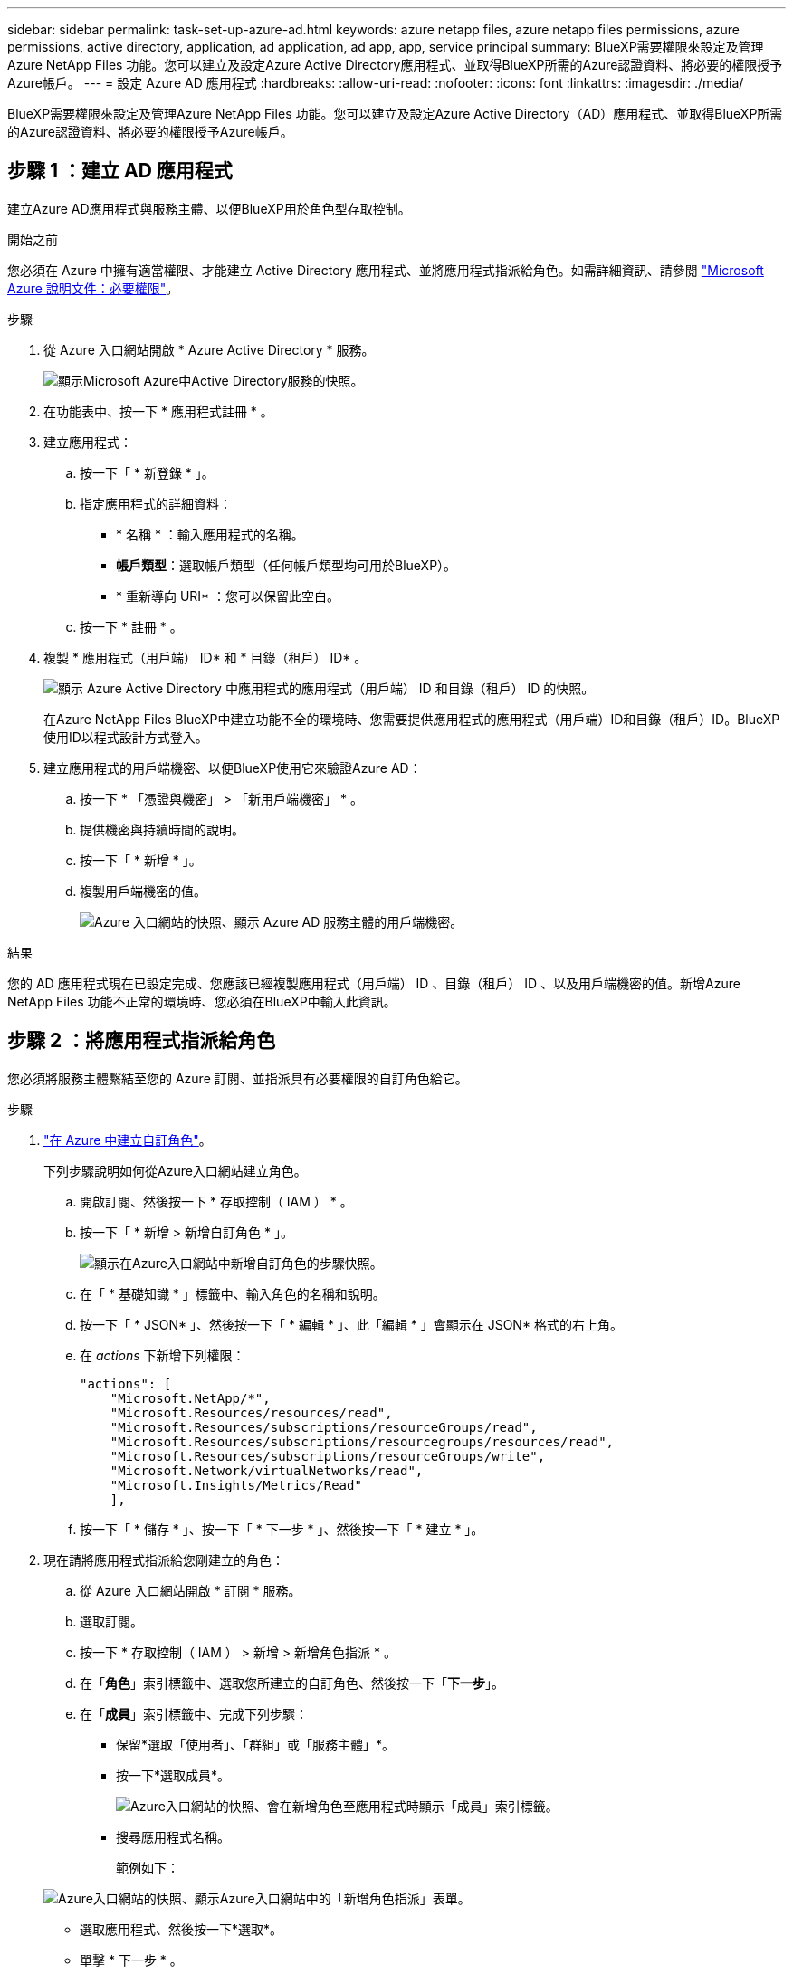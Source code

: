 ---
sidebar: sidebar 
permalink: task-set-up-azure-ad.html 
keywords: azure netapp files, azure netapp files permissions, azure permissions, active directory, application, ad application, ad app, app, service principal 
summary: BlueXP需要權限來設定及管理Azure NetApp Files 功能。您可以建立及設定Azure Active Directory應用程式、並取得BlueXP所需的Azure認證資料、將必要的權限授予Azure帳戶。 
---
= 設定 Azure AD 應用程式
:hardbreaks:
:allow-uri-read: 
:nofooter: 
:icons: font
:linkattrs: 
:imagesdir: ./media/


[role="lead"]
BlueXP需要權限來設定及管理Azure NetApp Files 功能。您可以建立及設定Azure Active Directory（AD）應用程式、並取得BlueXP所需的Azure認證資料、將必要的權限授予Azure帳戶。



== 步驟 1 ：建立 AD 應用程式

建立Azure AD應用程式與服務主體、以便BlueXP用於角色型存取控制。

.開始之前
您必須在 Azure 中擁有適當權限、才能建立 Active Directory 應用程式、並將應用程式指派給角色。如需詳細資訊、請參閱 https://docs.microsoft.com/en-us/azure/active-directory/develop/howto-create-service-principal-portal#required-permissions/["Microsoft Azure 說明文件：必要權限"^]。

.步驟
. 從 Azure 入口網站開啟 * Azure Active Directory * 服務。
+
image:screenshot_azure_ad.gif["顯示Microsoft Azure中Active Directory服務的快照。"]

. 在功能表中、按一下 * 應用程式註冊 * 。
. 建立應用程式：
+
.. 按一下「 * 新登錄 * 」。
.. 指定應用程式的詳細資料：
+
*** * 名稱 * ：輸入應用程式的名稱。
*** *帳戶類型*：選取帳戶類型（任何帳戶類型均可用於BlueXP）。
*** * 重新導向 URI* ：您可以保留此空白。


.. 按一下 * 註冊 * 。


. 複製 * 應用程式（用戶端） ID* 和 * 目錄（租戶） ID* 。
+
image:screenshot_anf_app_ids.gif["顯示 Azure Active Directory 中應用程式的應用程式（用戶端） ID 和目錄（租戶） ID 的快照。"]

+
在Azure NetApp Files BlueXP中建立功能不全的環境時、您需要提供應用程式的應用程式（用戶端）ID和目錄（租戶）ID。BlueXP使用ID以程式設計方式登入。

. 建立應用程式的用戶端機密、以便BlueXP使用它來驗證Azure AD：
+
.. 按一下 * 「憑證與機密」 > 「新用戶端機密」 * 。
.. 提供機密與持續時間的說明。
.. 按一下「 * 新增 * 」。
.. 複製用戶端機密的值。
+
image:screenshot_anf_client_secret.gif["Azure 入口網站的快照、顯示 Azure AD 服務主體的用戶端機密。"]





.結果
您的 AD 應用程式現在已設定完成、您應該已經複製應用程式（用戶端） ID 、目錄（租戶） ID 、以及用戶端機密的值。新增Azure NetApp Files 功能不正常的環境時、您必須在BlueXP中輸入此資訊。



== 步驟 2 ：將應用程式指派給角色

您必須將服務主體繫結至您的 Azure 訂閱、並指派具有必要權限的自訂角色給它。

.步驟
. https://docs.microsoft.com/en-us/azure/role-based-access-control/custom-roles["在 Azure 中建立自訂角色"^]。
+
下列步驟說明如何從Azure入口網站建立角色。

+
.. 開啟訂閱、然後按一下 * 存取控制（ IAM ） * 。
.. 按一下「 * 新增 > 新增自訂角色 * 」。
+
image:screenshot_azure_access_control.gif["顯示在Azure入口網站中新增自訂角色的步驟快照。"]

.. 在「 * 基礎知識 * 」標籤中、輸入角色的名稱和說明。
.. 按一下「 * JSON* 」、然後按一下「 * 編輯 * 」、此「編輯 * 」會顯示在 JSON* 格式的右上角。
.. 在 _actions_ 下新增下列權限：
+
[source, json]
----
"actions": [
    "Microsoft.NetApp/*",
    "Microsoft.Resources/resources/read",
    "Microsoft.Resources/subscriptions/resourceGroups/read",
    "Microsoft.Resources/subscriptions/resourcegroups/resources/read",
    "Microsoft.Resources/subscriptions/resourceGroups/write",
    "Microsoft.Network/virtualNetworks/read",
    "Microsoft.Insights/Metrics/Read"
    ],
----
.. 按一下「 * 儲存 * 」、按一下「 * 下一步 * 」、然後按一下「 * 建立 * 」。


. 現在請將應用程式指派給您剛建立的角色：
+
.. 從 Azure 入口網站開啟 * 訂閱 * 服務。
.. 選取訂閱。
.. 按一下 * 存取控制（ IAM ） > 新增 > 新增角色指派 * 。
.. 在「*角色*」索引標籤中、選取您所建立的自訂角色、然後按一下「*下一步*」。
.. 在「*成員*」索引標籤中、完成下列步驟：
+
*** 保留*選取「使用者」、「群組」或「服務主體」*。
*** 按一下*選取成員*。
+
image:screenshot-azure-anf-role.png["Azure入口網站的快照、會在新增角色至應用程式時顯示「成員」索引標籤。"]

*** 搜尋應用程式名稱。
+
範例如下：

+
image:screenshot_anf_app_role.png["Azure入口網站的快照、顯示Azure入口網站中的「新增角色指派」表單。"]

*** 選取應用程式、然後按一下*選取*。
*** 單擊 * 下一步 * 。


.. 按一下「*檢閱+指派*」。
+
BlueXP的服務主體現在擁有該訂閱所需的Azure權限。







== 步驟 3 ：將認證新增至 BlueXP

當您建立Azure NetApp Files 支援功能的環境時、系統會提示您選擇與服務主體相關的認證資料。在建立工作環境之前、您必須先將這些認證資料新增至BlueXP。

.步驟
. 在BlueXP主控台右上角、按一下「設定」圖示、然後選取*認證*。
+
image:screenshot_settings_icon.gif["顯示BlueXP主控台右上角「設定」圖示的快照。"]

. 按一下*「Add Credential*（新增認證*）」、然後依照精靈中的步驟進行。
+
.. *認證資料位置*：選擇* Microsoft Azure > BlueXP*。
.. *定義認證*：輸入Azure Active Directory服務主體的相關資訊、以授予必要的權限：
+
*** 用戶端機密
*** 應用程式（用戶端）ID
*** 目錄（租戶）ID
+
您應該在掌握這項資訊的同時 <<Create the AD application,已建立AD應用程式>>。



.. *審查*：確認新認證資料的詳細資料、然後按一下*新增*。



